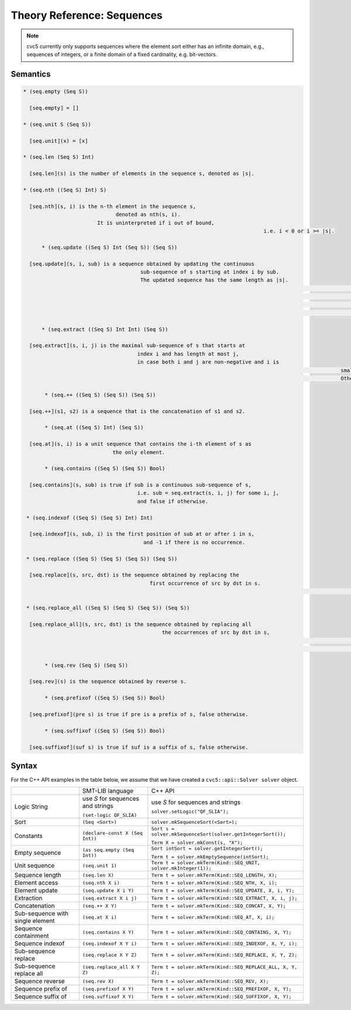 Theory Reference: Sequences
===========================

.. note::
  cvc5 currently only supports sequences where the element sort either has an
  infinite domain, e.g., sequences of integers, or a finite domain of a fixed
  cardinality, e.g. bit-vectors.

Semantics
^^^^^^^^^

.. code-block::

  * (seq.empty (Seq S))

    ⟦seq.empty⟧ = []

  * (seq.unit S (Seq S))

    ⟦seq.unit⟧(x) = [x]

  * (seq.len (Seq S) Int)

    ⟦seq.len⟧(s) is the number of elements in the sequence s, denoted as |s|.

  * (seq.nth ((Seq S) Int) S)

    ⟦seq.nth⟧(s, i) is the n-th element in the sequence s,
		                denoted as nth(s, i).
	                  It is uninterpreted if i out of bound, 
										i.e. i < 0 or i >= |s|.

	* (seq.update ((Seq S) Int (Seq S)) (Seq S))

    ⟦seq.update⟧(s, i, sub) is a sequence obtained by updating the continuous
		                        sub-sequence of s starting at index i by sub.
		                        The updated sequence has the same length as |s|.
														If i + |sub| > |s|,
														the out of bound part of sub is ignored.
														If i out of bound, i.e. i < 0 or i >= |s|,
														the updated sequence remains same with s.
	
	* (seq.extract ((Seq S) Int Int) (Seq S))

    ⟦seq.extract⟧(s, i, j) is the maximal sub-sequence of s that starts at
		                       index i and has length at most j,
		                       in case both i and j are non-negative and i is
													 smaller than |s|.
													 Otherwise, the return value is the empty sequence.

	 * (seq.++ ((Seq S) (Seq S)) (Seq S))

    ⟦seq.++⟧(s1, s2) is a sequence that is the concatenation of s1 and s2.

	 * (seq.at ((Seq S) Int) (Seq S))

    ⟦seq.at⟧(s, i) is a unit sequence that contains the i-th element of s as
		               the only element.

	 * (seq.contains ((Seq S) (Seq S)) Bool)

    ⟦seq.contains⟧(s, sub) is true if sub is a continuous sub-sequence of s,
		                       i.e. sub = seq.extract(s, i, j) for some i, j,
		                       and false if otherwise.
	
   * (seq.indexof ((Seq S) (Seq S) Int) Int)

    ⟦seq.indexof⟧(s, sub, i) is the first position of sub at or after i in s,
		                         and -1 if there is no occurrence.

   * (seq.replace ((Seq S) (Seq S) (Seq S)) (Seq S))

    ⟦seq.replace⟧(s, src, dst) is the sequence obtained by replacing the
		                           first occurrence of src by dst in s.
															 It equals to s if there is no occurrence.

   * (seq.replace_all ((Seq S) (Seq S) (Seq S)) (Seq S))

    ⟦seq.replace_all⟧(s, src, dst) is the sequence obtained by replacing all
		                               the occurrences of src by dst in s,
																	 in the order from left to right.
																	 It equals to s if there is no occurrence.

	 * (seq.rev (Seq S) (Seq S))

    ⟦seq.rev⟧(s) is the sequence obtained by reverse s.

	 * (seq.prefixof ((Seq S) (Seq S)) Bool)

    ⟦seq.prefixof⟧(pre s) is true if pre is a prefix of s, false otherwise.

	 * (seq.suffixof ((Seq S) (Seq S)) Bool)

    ⟦seq.suffixof⟧(suf s) is true if suf is a suffix of s, false otherwise.

Syntax
^^^^^^

For the C++ API examples in the table below, we assume that we have created
a ``cvc5::api::Solver solver`` object.

+----------------------+----------------------------------------------+--------------------------------------------------------------------+
|                      | SMT-LIB language                             | C++ API                                                            |
+----------------------+----------------------------------------------+--------------------------------------------------------------------+
| Logic String         | use `S` for sequences and strings            | use `S` for sequences and strings                                  |
|                      |                                              |                                                                    |
|                      | ``(set-logic QF_SLIA)``                      | ``solver.setLogic("QF_SLIA");``                                    |
+----------------------+----------------------------------------------+--------------------------------------------------------------------+
| Sort                 | ``(Seq <Sort>)``                             | ``solver.mkSequenceSort(<Sort>);``                                 |
+----------------------+----------------------------------------------+--------------------------------------------------------------------+
| Constants            | ``(declare-const X (Seq Int))``              | ``Sort s = solver.mkSequenceSort(solver.getIntegerSort());``       |
|                      |                                              |                                                                    |
|                      |                                              | ``Term X = solver.mkConst(s, "X");``                               |
+----------------------+----------------------------------------------+--------------------------------------------------------------------+
| Empty sequence       | ``(as seq.empty (Seq Int))``                 | ``Sort intSort = solver.getIntegerSort();``                        |
|                      |                                              |                                                                    |
|                      |                                              | ``Term t = solver.mkEmptySequence(intSort);``                      |
+----------------------+----------------------------------------------+--------------------------------------------------------------------+
| Unit sequence        | ``(seq.unit 1)``                             | ``Term t = solver.mkTerm(Kind::SEQ_UNIT, solver.mkInteger(1));``   |
+----------------------+----------------------------------------------+--------------------------------------------------------------------+
| Sequence length      | ``(seq.len X)``                              | ``Term t = solver.mkTerm(Kind::SEQ_LENGTH, X);``                   |
+----------------------+----------------------------------------------+--------------------------------------------------------------------+
| Element access       | ``(seq.nth X i)``                            | ``Term t = solver.mkTerm(Kind::SEQ_NTH, X, i);``                   |
+----------------------+----------------------------------------------+--------------------------------------------------------------------+
| Element update       | ``(seq.update X i Y)``                       | ``Term t = solver.mkTerm(Kind::SEQ_UPDATE, X, i, Y);``             |
+----------------------+----------------------------------------------+--------------------------------------------------------------------+
| Extraction           | ``(seq.extract X i j)``                      | ``Term t = solver.mkTerm(Kind::SEQ_EXTRACT, X, i, j);``            |
+----------------------+----------------------------------------------+--------------------------------------------------------------------+
| Concatenation        | ``(seq.++ X Y)``                             | ``Term t = solver.mkTerm(Kind::SEQ_CONCAT, X, Y);``                |
+----------------------+----------------------------------------------+--------------------------------------------------------------------+
| Sub-sequence with    | ``(seq.at X i)``                             | ``Term t = solver.mkTerm(Kind::SEQ_AT, X, i);``                    |
| single element       |                                              |                                                                    |
+----------------------+----------------------------------------------+--------------------------------------------------------------------+
| Sequence containment | ``(seq.contains X Y)``                       | ``Term t = solver.mkTerm(Kind::SEQ_CONTAINS, X, Y);``              |
+----------------------+----------------------------------------------+--------------------------------------------------------------------+
| Sequence indexof     | ``(seq.indexof X Y i)``                      | ``Term t = solver.mkTerm(Kind::SEQ_INDEXOF, X, Y, i);``            |
+----------------------+----------------------------------------------+--------------------------------------------------------------------+
| Sub-sequence replace | ``(seq.replace X Y Z)``                      | ``Term t = solver.mkTerm(Kind::SEQ_REPLACE, X, Y, Z);``            |
+----------------------+----------------------------------------------+--------------------------------------------------------------------+
| Sub-sequence         | ``(seq.replace_all X Y Z)``                  | ``Term t = solver.mkTerm(Kind::SEQ_REPLACE_ALL, X, Y, Z);``        |
| replace all          |                                              |                                                                    |
+----------------------+----------------------------------------------+--------------------------------------------------------------------+
| Sequence reverse     | ``(seq.rev X)``                              | ``Term t = solver.mkTerm(Kind::SEQ_REV, X);``                      |
+----------------------+----------------------------------------------+--------------------------------------------------------------------+
| Sequence prefix of   | ``(seq.prefixof X Y)``                       | ``Term t = solver.mkTerm(Kind::SEQ_PREFIXOF, X, Y);``              |
+----------------------+----------------------------------------------+--------------------------------------------------------------------+
| Sequence suffix of   | ``(seq.suffixof X Y)``                       | ``Term t = solver.mkTerm(Kind::SEQ_SUFFIXOF, X, Y);``              |
+----------------------+----------------------------------------------+--------------------------------------------------------------------+
